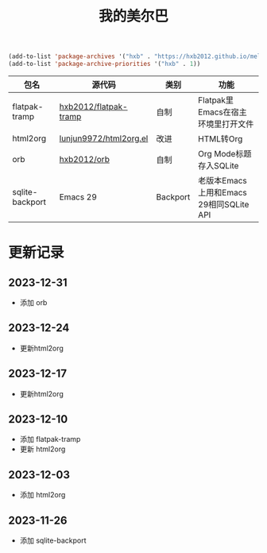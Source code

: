 #+TITLE: 我的美尔巴

#+BEGIN_SRC emacs-lisp
(add-to-list 'package-archives '("hxb" . "https://hxb2012.github.io/melpa/") t)
(add-to-list 'package-archive-priorities '("hxb" . 1))
#+END_SRC

| 包名            | 源代码                 | 类别     | 功能                                    |
|-----------------+------------------------+----------+-----------------------------------------|
| flatpak-tramp   | [[https://github.com/hxb2012/flatpak-tramp][hxb2012/flatpak-tramp]]  | 自制     | Flatpak里Emacs在宿主环境里打开文件      |
| html2org        | [[http://github.com/lujun9972/html2org.el][lunjun9972/html2org.el]] | 改进     | HTML转Org                               |
| orb             | [[https://github.com/hxb2012/orb][hxb2012/orb]]            | 自制     | Org Mode标题存入SQLite                  |
| sqlite-backport | Emacs 29               | Backport | 老版本Emacs上用和Emacs 29相同SQLite API |

* 更新记录

** 2023-12-31

- 添加 orb

** 2023-12-24

- 更新html2org

** 2023-12-17

- 更新html2org

** 2023-12-10

- 添加 flatpak-tramp
- 更新 html2org

** 2023-12-03

- 添加 html2org

** 2023-11-26

- 添加 sqlite-backport
